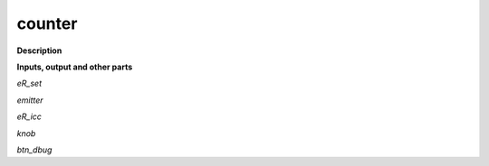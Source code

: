 counter
=======

.. _counter:

**Description**



**Inputs, output and other parts**

*eR_set* 

*emitter* 

*eR_icc* 

*knob* 

*btn_dbug* 

